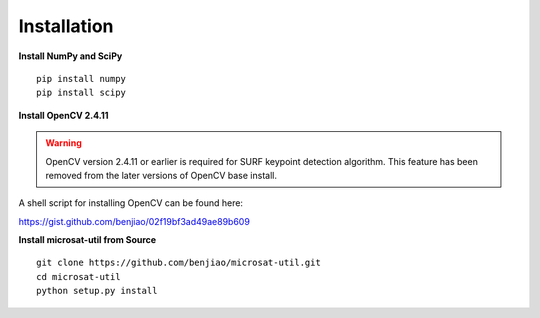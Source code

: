 Installation
^^^^^^^^^^^^

**Install NumPy and SciPy**
::

    pip install numpy
    pip install scipy

**Install OpenCV 2.4.11**

.. warning:: 
    
    OpenCV version 2.4.11 or earlier is required for SURF keypoint detection algorithm. This feature has been removed from the later versions of OpenCV base install.
    
A shell script for installing OpenCV can be found here:

https://gist.github.com/benjiao/02f19bf3ad49ae89b609


**Install microsat-util from Source**

::

    git clone https://github.com/benjiao/microsat-util.git
    cd microsat-util
    python setup.py install

